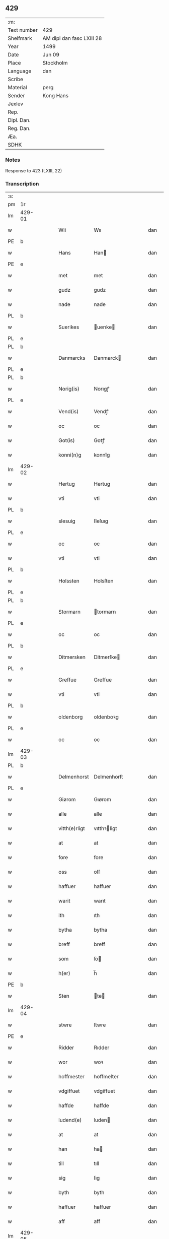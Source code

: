 ** 429
| :m:         |                           |
| Text number | 429                       |
| Shelfmark   | AM dipl dan fasc LXIII 28 |
| Year        | 1499                      |
| Date        | Jun 09                    |
| Place       | Stockholm                 |
| Language    | dan                       |
| Scribe      |                           |
| Material    | perg                      |
| Sender      | Kong Hans                 |
| Jexlev      |                           |
| Rep.        |                           |
| Dipl. Dan.  |                           |
| Reg. Dan.   |                           |
| Æa.         |                           |
| SDHK        |                           |

*** Notes
Response to 423 (LXIII, 22)


*** Transcription
| :s: |        |   |   |   |   |               |             |   |   |   |   |     |   |   |   |        |
| pm  | 1r     |   |   |   |   |               |             |   |   |   |   |     |   |   |   |        |
| lm  | 429-01 |   |   |   |   |               |             |   |   |   |   |     |   |   |   |        |
| w   |        |   |   |   |   | Wii           | Wıı         |   |   |   |   | dan |   |   |   | 429-01 |
| PE  | b      |   |   |   |   |               |             |   |   |   |   |     |   |   |   |        |
| w   |        |   |   |   |   | Hans          | Han        |   |   |   |   | dan |   |   |   | 429-01 |
| PE  | e      |   |   |   |   |               |             |   |   |   |   |     |   |   |   |        |
| w   |        |   |   |   |   | met           | met         |   |   |   |   | dan |   |   |   | 429-01 |
| w   |        |   |   |   |   | gudz          | gudz        |   |   |   |   | dan |   |   |   | 429-01 |
| w   |        |   |   |   |   | nade          | nade        |   |   |   |   | dan |   |   |   | 429-01 |
| PL  | b      |   |   |   |   |               |             |   |   |   |   |     |   |   |   |        |
| w   |        |   |   |   |   | Suerikes      | uerıke    |   |   |   |   | dan |   |   |   | 429-01 |
| PL  | e      |   |   |   |   |               |             |   |   |   |   |     |   |   |   |        |
| PL  | b      |   |   |   |   |               |             |   |   |   |   |     |   |   |   |        |
| w   |        |   |   |   |   | Danmarcks     | Danmarck   |   |   |   |   | dan |   |   |   | 429-01 |
| PL  | e      |   |   |   |   |               |             |   |   |   |   |     |   |   |   |        |
| PL  | b      |   |   |   |   |               |             |   |   |   |   |     |   |   |   |        |
| w   |        |   |   |   |   | Norig(is)     | Norıgꝭ      |   |   |   |   | dan |   |   |   | 429-01 |
| PL  | e      |   |   |   |   |               |             |   |   |   |   |     |   |   |   |        |
| w   |        |   |   |   |   | Vend(is)      | Vendꝭ       |   |   |   |   | dan |   |   |   | 429-01 |
| w   |        |   |   |   |   | oc            | oc          |   |   |   |   | dan |   |   |   | 429-01 |
| w   |        |   |   |   |   | Got(is)       | Gotꝭ        |   |   |   |   | dan |   |   |   | 429-01 |
| w   |        |   |   |   |   | konni(n)g     | konnı̅g      |   |   |   |   | dan |   |   |   | 429-01 |
| lm  | 429-02 |   |   |   |   |               |             |   |   |   |   |     |   |   |   |        |
| w   |        |   |   |   |   | Hertug        | Hertug      |   |   |   |   | dan |   |   |   | 429-02 |
| w   |        |   |   |   |   | vti           | vti         |   |   |   |   | dan |   |   |   | 429-02 |
| PL  | b      |   |   |   |   |               |             |   |   |   |   |     |   |   |   |        |
| w   |        |   |   |   |   | slesuig       | ſleſuıg     |   |   |   |   | dan |   |   |   | 429-02 |
| PL  | e      |   |   |   |   |               |             |   |   |   |   |     |   |   |   |        |
| w   |        |   |   |   |   | oc            | oc          |   |   |   |   | dan |   |   |   | 429-02 |
| w   |        |   |   |   |   | vti           | vti         |   |   |   |   | dan |   |   |   | 429-02 |
| PL  | b      |   |   |   |   |               |             |   |   |   |   |     |   |   |   |        |
| w   |        |   |   |   |   | Holssten      | Holsſten    |   |   |   |   | dan |   |   |   | 429-02 |
| PL  | e      |   |   |   |   |               |             |   |   |   |   |     |   |   |   |        |
| PL  | b      |   |   |   |   |               |             |   |   |   |   |     |   |   |   |        |
| w   |        |   |   |   |   | Stormarn      | tormarn    |   |   |   |   | dan |   |   |   | 429-02 |
| PL  | e      |   |   |   |   |               |             |   |   |   |   |     |   |   |   |        |
| w   |        |   |   |   |   | oc            | oc          |   |   |   |   | dan |   |   |   | 429-02 |
| PL  | b      |   |   |   |   |               |             |   |   |   |   |     |   |   |   |        |
| w   |        |   |   |   |   | Ditmersken    | Ditmerſke  |   |   |   |   | dan |   |   |   | 429-02 |
| PL  | e      |   |   |   |   |               |             |   |   |   |   |     |   |   |   |        |
| w   |        |   |   |   |   | Greffue       | Greffue     |   |   |   |   | dan |   |   |   | 429-02 |
| w   |        |   |   |   |   | vti           | vti         |   |   |   |   | dan |   |   |   | 429-02 |
| PL  | b      |   |   |   |   |               |             |   |   |   |   |     |   |   |   |        |
| w   |        |   |   |   |   | oldenborg     | oldenboꝛg   |   |   |   |   | dan |   |   |   | 429-02 |
| PL  | e      |   |   |   |   |               |             |   |   |   |   |     |   |   |   |        |
| w   |        |   |   |   |   | oc            | oc          |   |   |   |   | dan |   |   |   | 429-02 |
| lm  | 429-03 |   |   |   |   |               |             |   |   |   |   |     |   |   |   |        |
| PL  | b      |   |   |   |   |               |             |   |   |   |   |     |   |   |   |        |
| w   |        |   |   |   |   | Delmenhorst   | Delmenhorſt |   |   |   |   | dan |   |   |   | 429-03 |
| PL  | e      |   |   |   |   |               |             |   |   |   |   |     |   |   |   |        |
| w   |        |   |   |   |   | Giørom        | Gıørom      |   |   |   |   | dan |   |   |   | 429-03 |
| w   |        |   |   |   |   | alle          | alle        |   |   |   |   | dan |   |   |   | 429-03 |
| w   |        |   |   |   |   | vitth(e)rligt | vıtthꝛligt |   |   |   |   | dan |   |   |   | 429-03 |
| w   |        |   |   |   |   | at            | at          |   |   |   |   | dan |   |   |   | 429-03 |
| w   |        |   |   |   |   | fore          | fore        |   |   |   |   | dan |   |   |   | 429-03 |
| w   |        |   |   |   |   | oss           | oſſ         |   |   |   |   | dan |   |   |   | 429-03 |
| w   |        |   |   |   |   | haffuer       | haffuer     |   |   |   |   | dan |   |   |   | 429-03 |
| w   |        |   |   |   |   | warit         | warıt       |   |   |   |   | dan |   |   |   | 429-03 |
| w   |        |   |   |   |   | ith           | ıth         |   |   |   |   | dan |   |   |   | 429-03 |
| w   |        |   |   |   |   | bytha         | bytha       |   |   |   |   | dan |   |   |   | 429-03 |
| w   |        |   |   |   |   | breff         | breff       |   |   |   |   | dan |   |   |   | 429-03 |
| w   |        |   |   |   |   | som           | ſo         |   |   |   |   | dan |   |   |   | 429-03 |
| w   |        |   |   |   |   | h(er)         | h̅           |   |   |   |   | dan |   |   |   | 429-03 |
| PE  | b      |   |   |   |   |               |             |   |   |   |   |     |   |   |   |        |
| w   |        |   |   |   |   | Sten          | te        |   |   |   |   | dan |   |   |   | 429-03 |
| lm  | 429-04 |   |   |   |   |               |             |   |   |   |   |     |   |   |   |        |
| w   |        |   |   |   |   | stwre         | ſtwre       |   |   |   |   | dan |   |   |   | 429-04 |
| PE  | e      |   |   |   |   |               |             |   |   |   |   |     |   |   |   |        |
| w   |        |   |   |   |   | Ridder        | Rıdder      |   |   |   |   | dan |   |   |   | 429-04 |
| w   |        |   |   |   |   | wor           | woꝛ         |   |   |   |   | dan |   |   |   | 429-04 |
| w   |        |   |   |   |   | hoffmester    | hoffmeſter  |   |   |   |   | dan |   |   |   | 429-04 |
| w   |        |   |   |   |   | vdgiffuet     | vdgiffuet   |   |   |   |   | dan |   |   |   | 429-04 |
| w   |        |   |   |   |   | haffde        | haffde      |   |   |   |   | dan |   |   |   | 429-04 |
| w   |        |   |   |   |   | ludend(e)     | luden      |   |   |   |   | dan |   |   |   | 429-04 |
| w   |        |   |   |   |   | at            | at          |   |   |   |   | dan |   |   |   | 429-04 |
| w   |        |   |   |   |   | han           | ha         |   |   |   |   | dan |   |   |   | 429-04 |
| w   |        |   |   |   |   | till          | tıll        |   |   |   |   | dan |   |   |   | 429-04 |
| w   |        |   |   |   |   | sig           | ſıg         |   |   |   |   | dan |   |   |   | 429-04 |
| w   |        |   |   |   |   | byth          | byth        |   |   |   |   | dan |   |   |   | 429-04 |
| w   |        |   |   |   |   | haffuer       | haffuer     |   |   |   |   | dan |   |   |   | 429-04 |
| w   |        |   |   |   |   | aff           | aff         |   |   |   |   | dan |   |   |   | 429-04 |
| lm  | 429-05 |   |   |   |   |               |             |   |   |   |   |     |   |   |   |        |
| PE  | b      |   |   |   |   |               |             |   |   |   |   |     |   |   |   |        |
| w   |        |   |   |   |   | Lass          | Laſſ        |   |   |   |   | dan |   |   |   | 429-05 |
| w   |        |   |   |   |   | buddæ         | bűddæ       |   |   |   |   | dan |   |   |   | 429-05 |
| PE  | e      |   |   |   |   |               |             |   |   |   |   |     |   |   |   |        |
| w   |        |   |   |   |   | oc            | oc          |   |   |   |   | dan |   |   |   | 429-05 |
| w   |        |   |   |   |   | hans          | han        |   |   |   |   | dan |   |   |   | 429-05 |
| w   |        |   |   |   |   | hosfrwe       | hoſfrwe     |   |   |   |   | dan |   |   |   | 429-05 |
| w   |        |   |   |   |   | hosfrwe       | hoſfrwe     |   |   |   |   | dan |   |   |   | 429-05 |
| PE  | b      |   |   |   |   |               |             |   |   |   |   |     |   |   |   |        |
| w   |        |   |   |   |   | Sigrede       | ıgrede     |   |   |   |   | dan |   |   |   | 429-05 |
| PE  | e      |   |   |   |   |               |             |   |   |   |   |     |   |   |   |        |
| w   |        |   |   |   |   | Ith           | Ith         |   |   |   |   | dan |   |   |   | 429-05 |
| w   |        |   |   |   |   | gotz          | gotz        |   |   |   |   | dan |   |   |   | 429-05 |
| w   |        |   |   |   |   | kallend(e)    | kallen     |   |   |   |   | dan |   |   |   | 429-05 |
| PL  | b      |   |   |   |   |               |             |   |   |   |   |     |   |   |   |        |
| w   |        |   |   |   |   | liderne       | lıderne     |   |   |   |   | dan |   |   |   | 429-05 |
| PL  | e      |   |   |   |   |               |             |   |   |   |   |     |   |   |   |        |
| w   |        |   |   |   |   | oc            | oc          |   |   |   |   | dan |   |   |   | 429-05 |
| w   |        |   |   |   |   | ligger        | lígger      |   |   |   |   | dan |   |   |   | 429-05 |
| w   |        |   |   |   |   | vti           | vtı         |   |   |   |   | dan |   |   |   | 429-05 |
| lm  | 429-06 |   |   |   |   |               |             |   |   |   |   |     |   |   |   |        |
| PL  | b      |   |   |   |   |               |             |   |   |   |   |     |   |   |   |        |
| w   |        |   |   |   |   | Solne         | olne       |   |   |   |   | dan |   |   |   | 429-06 |
| w   |        |   |   |   |   | sogen         | ſoge       |   |   |   |   | dan |   |   |   | 429-06 |
| PL  | e      |   |   |   |   |               |             |   |   |   |   |     |   |   |   |        |
| w   |        |   |   |   |   | for(e)        | foꝛ        |   |   |   |   | dan |   |   |   | 429-06 |
| w   |        |   |   |   |   | en            | en          |   |   |   |   | dan |   |   |   | 429-06 |
| w   |        |   |   |   |   | ørtug         | øꝛtug       |   |   |   |   | dan |   |   |   | 429-06 |
| w   |        |   |   |   |   | my(n)ne       | my̅ne        |   |   |   |   | dan |   |   |   | 429-06 |
| w   |        |   |   |   |   | æn            | æ          |   |   |   |   | dan |   |   |   | 429-06 |
| w   |        |   |   |   |   | two           | two         |   |   |   |   | dan |   |   |   | 429-06 |
| w   |        |   |   |   |   | mark          | mark        |   |   |   |   | dan |   |   |   | 429-06 |
| w   |        |   |   |   |   | landiorde     | landıoꝛde   |   |   |   |   | dan |   |   |   | 429-06 |
| w   |        |   |   |   |   | oc            | oc          |   |   |   |   | dan |   |   |   | 429-06 |
| w   |        |   |   |   |   | gaff          | gaff        |   |   |   |   | dan |   |   |   | 429-06 |
| w   |        |   |   |   |   | han           | ha         |   |   |   |   | dan |   |   |   | 429-06 |
| PE  | b      |   |   |   |   |               |             |   |   |   |   |     |   |   |   |        |
| w   |        |   |   |   |   | lass          | laſſ        |   |   |   |   | dan |   |   |   | 429-06 |
| w   |        |   |   |   |   | buddæ         | buddæ       |   |   |   |   | dan |   |   |   | 429-06 |
| PE  | e      |   |   |   |   |               |             |   |   |   |   |     |   |   |   |        |
| w   |        |   |   |   |   | oc            | oc          |   |   |   |   | dan |   |   |   | 429-06 |
| w   |        |   |   |   |   | hans          | han        |   |   |   |   | dan |   |   |   | 429-06 |
| lm  | 429-07 |   |   |   |   |               |             |   |   |   |   |     |   |   |   |        |
| w   |        |   |   |   |   | husfrwe       | huſfrwe     |   |   |   |   | dan |   |   |   | 429-07 |
| w   |        |   |   |   |   | th(e)r        | thꝛ        |   |   |   |   | dan |   |   |   | 429-07 |
| w   |        |   |   |   |   | igen          | ıgen        |   |   |   |   | dan |   |   |   | 429-07 |
| w   |        |   |   |   |   | fore          | fore        |   |   |   |   | dan |   |   |   | 429-07 |
| w   |        |   |   |   |   | ith           | ıth         |   |   |   |   | dan |   |   |   | 429-07 |
| w   |        |   |   |   |   | stenhuss      | ſtenhuſſ    |   |   |   |   | dan |   |   |   | 429-07 |
| w   |        |   |   |   |   | vti           | vti         |   |   |   |   | dan |   |   |   | 429-07 |
| PL  | b      |   |   |   |   |               |             |   |   |   |   |     |   |   |   |        |
| w   |        |   |   |   |   | stokholm      | ſtokholm    |   |   |   |   | dan |   |   |   | 429-07 |
| PL  | e      |   |   |   |   |               |             |   |   |   |   |     |   |   |   |        |
| w   |        |   |   |   |   | liggend(e)    | lıggen     |   |   |   |   | dan |   |   |   | 429-07 |
| w   |        |   |   |   |   | met           | met         |   |   |   |   | dan |   |   |   | 429-07 |
| w   |        |   |   |   |   | ith           | ıth         |   |   |   |   | dan |   |   |   | 429-07 |
| w   |        |   |   |   |   | torp          | toꝛp        |   |   |   |   | dan |   |   |   | 429-07 |
| w   |        |   |   |   |   | som           | ſo         |   |   |   |   | dan |   |   |   | 429-07 |
| w   |        |   |   |   |   | heder         | heder       |   |   |   |   | dan |   |   |   | 429-07 |
| w   |        |   |   |   |   | ierlæ         | ıerlæ       |   |   |   |   | dan |   |   |   | 429-07 |
| lm  | 429-08 |   |   |   |   |               |             |   |   |   |   |     |   |   |   |        |
| w   |        |   |   |   |   | oc            | oc          |   |   |   |   | dan |   |   |   | 429-08 |
| w   |        |   |   |   |   | vti           | vti         |   |   |   |   | dan |   |   |   | 429-08 |
| w   |        |   |   |   |   | for(nefnde)   | foꝛᷠͤ         |   |   |   |   | dan |   |   |   | 429-08 |
| PL  | b      |   |   |   |   |               |             |   |   |   |   |     |   |   |   |        |
| w   |        |   |   |   |   | solne         | ſolne       |   |   |   |   | dan |   |   |   | 429-08 |
| w   |        |   |   |   |   | sokn          | ſok        |   |   |   |   | dan |   |   |   | 429-08 |
| PL  | e      |   |   |   |   |               |             |   |   |   |   |     |   |   |   |        |
| w   |        |   |   |   |   | liggend(e)    | lıggen     |   |   |   |   | dan |   |   |   | 429-08 |
| w   |        |   |   |   |   | (et cetera)   | ⁊cᷓ          |   |   |   |   | lat |   |   |   | 429-08 |
| w   |        |   |   |   |   | Hwilcket      | Hwılcket    |   |   |   |   | dan |   |   |   | 429-08 |
| w   |        |   |   |   |   | breff         | breff       |   |   |   |   | dan |   |   |   | 429-08 |
| w   |        |   |   |   |   | wii           | wıi         |   |   |   |   | dan |   |   |   | 429-08 |
| w   |        |   |   |   |   | aff           | aff         |   |   |   |   | dan |   |   |   | 429-08 |
| w   |        |   |   |   |   | woro          | woro        |   |   |   |   | dan |   |   |   | 429-08 |
| w   |        |   |   |   |   | sønderlikæ    | ſønderlıkæ  |   |   |   |   | dan |   |   |   | 429-08 |
| w   |        |   |   |   |   | gønst         | gønſt       |   |   |   |   | dan |   |   |   | 429-08 |
| w   |        |   |   |   |   | oc            | oc          |   |   |   |   | dan |   |   |   | 429-08 |
| w   |        |   |   |   |   | nade          | nade        |   |   |   |   | dan |   |   |   | 429-08 |
| lm  | 429-09 |   |   |   |   |               |             |   |   |   |   |     |   |   |   |        |
| w   |        |   |   |   |   | haffuo(m)     | haffuo̅      |   |   |   |   | dan |   |   |   | 429-09 |
| w   |        |   |   |   |   | stadfestit    | ſtadfeſtıt  |   |   |   |   | dan |   |   |   | 429-09 |
| w   |        |   |   |   |   | oc            | oc          |   |   |   |   | dan |   |   |   | 429-09 |
| w   |        |   |   |   |   | fuldburdit    | fuldburdıt  |   |   |   |   | dan |   |   |   | 429-09 |
| w   |        |   |   |   |   | oc            | oc          |   |   |   |   | dan |   |   |   | 429-09 |
| w   |        |   |   |   |   | met           | met         |   |   |   |   | dan |   |   |   | 429-09 |
| w   |        |   |   |   |   | thetta        | thetta      |   |   |   |   | dan |   |   |   | 429-09 |
| w   |        |   |   |   |   | wort          | woꝛt        |   |   |   |   | dan |   |   |   | 429-09 |
| w   |        |   |   |   |   | opne          | opne        |   |   |   |   | dan |   |   |   | 429-09 |
| w   |        |   |   |   |   | breff         | breff       |   |   |   |   | dan |   |   |   | 429-09 |
| w   |        |   |   |   |   | stadfestæ     | ſtadfeſtæ   |   |   |   |   | dan |   |   |   | 429-09 |
| w   |        |   |   |   |   | oc            | oc          |   |   |   |   | dan |   |   |   | 429-09 |
| w   |        |   |   |   |   | fuldburde     | fuldburde   |   |   |   |   | dan |   |   |   | 429-09 |
| w   |        |   |   |   |   | vti           | vtı         |   |   |   |   | dan |   |   |   | 429-09 |
| lm  | 429-10 |   |   |   |   |               |             |   |   |   |   |     |   |   |   |        |
| w   |        |   |   |   |   | alle          | alle        |   |   |   |   | dan |   |   |   | 429-10 |
| w   |        |   |   |   |   | motho         | motho       |   |   |   |   | dan |   |   |   | 429-10 |
| w   |        |   |   |   |   | wid           | wıd         |   |   |   |   | dan |   |   |   | 429-10 |
| w   |        |   |   |   |   | sin           | ſi         |   |   |   |   | dan |   |   |   | 429-10 |
| w   |        |   |   |   |   | fulde         | fulde       |   |   |   |   | dan |   |   |   | 429-10 |
| w   |        |   |   |   |   | macht         | macht       |   |   |   |   | dan |   |   |   | 429-10 |
| w   |        |   |   |   |   | at            | at          |   |   |   |   | dan |   |   |   | 429-10 |
| w   |        |   |   |   |   | ware          | ware        |   |   |   |   | dan |   |   |   | 429-10 |
| w   |        |   |   |   |   | som           | ſo         |   |   |   |   | dan |   |   |   | 429-10 |
| w   |        |   |   |   |   | thet          | thet        |   |   |   |   | dan |   |   |   | 429-10 |
| w   |        |   |   |   |   | ythermere     | ythermere   |   |   |   |   | dan |   |   |   | 429-10 |
| w   |        |   |   |   |   | Inneholler    | Inneholler  |   |   |   |   | dan |   |   |   | 429-10 |
| w   |        |   |   |   |   | oc            | oc          |   |   |   |   | dan |   |   |   | 429-10 |
| w   |        |   |   |   |   | vdwiiser      | vdwııſer    |   |   |   |   | dan |   |   |   | 429-10 |
| lm  | 429-11 |   |   |   |   |               |             |   |   |   |   |     |   |   |   |        |
| w   |        |   |   |   |   | Giffuit       | Gıffuıt     |   |   |   |   | dan |   |   |   | 429-11 |
| w   |        |   |   |   |   | pa            | pa          |   |   |   |   | dan |   |   |   | 429-11 |
| w   |        |   |   |   |   | wort          | woꝛt        |   |   |   |   | dan |   |   |   | 429-11 |
| w   |        |   |   |   |   | slot          | ſlot        |   |   |   |   | dan |   |   |   | 429-11 |
| PL  | b      |   |   |   |   |               |             |   |   |   |   |     |   |   |   |        |
| w   |        |   |   |   |   | Stokholm      | tokhol    |   |   |   |   | dan |   |   |   | 429-11 |
| PL  | e      |   |   |   |   |               |             |   |   |   |   |     |   |   |   |        |
| w   |        |   |   |   |   | then          | then        |   |   |   |   | dan |   |   |   | 429-11 |
| w   |        |   |   |   |   | søndag        | ſøndag      |   |   |   |   | dan |   |   |   | 429-11 |
| w   |        |   |   |   |   | nest          | neſt        |   |   |   |   | dan |   |   |   | 429-11 |
| w   |        |   |   |   |   | efter         | efter       |   |   |   |   | dan |   |   |   | 429-11 |
| w   |        |   |   |   |   | octauas       | octaua     |   |   |   |   | lat |   |   |   | 429-11 |
| w   |        |   |   |   |   | corpor(is)    | coꝛporꝭ     |   |   |   |   | lat |   |   |   | 429-11 |
| w   |        |   |   |   |   | (Christ)i     | xp̅ı         |   |   |   |   | lat |   |   |   | 429-11 |
| w   |        |   |   |   |   | Aarom         | Aaro       |   |   |   |   | dan |   |   |   | 429-11 |
| lm  | 429-12 |   |   |   |   |               |             |   |   |   |   |     |   |   |   |        |
| w   |        |   |   |   |   | eptir         | eptır       |   |   |   |   | dan |   |   |   | 429-12 |
| w   |        |   |   |   |   | gudz          | gudz        |   |   |   |   | dan |   |   |   | 429-12 |
| w   |        |   |   |   |   | byrd          | byrd        |   |   |   |   | dan |   |   |   | 429-12 |
| n   |        |   |   |   |   | mcdxc         | mcdxc       |   |   |   |   | dan |   |   |   | 429-12 |
| w   |        |   |   |   |   | pa            | pa          |   |   |   |   | dan |   |   |   | 429-12 |
| w   |        |   |   |   |   | thet          | thet        |   |   |   |   | dan |   |   |   | 429-12 |
| w   |        |   |   |   |   | nyendæ        | nyendæ      |   |   |   |   | dan |   |   |   | 429-12 |
| w   |        |   |   |   |   | Under         | Under       |   |   |   |   | dan |   |   |   | 429-12 |
| w   |        |   |   |   |   | wort          | woꝛt        |   |   |   |   | dan |   |   |   | 429-12 |
| w   |        |   |   |   |   | Signet(is)    | ıgnetꝭ     |   |   |   |   | dan |   |   |   | 429-12 |
| lm  | 429-13 |   |   |   |   |               |             |   |   |   |   |     |   |   |   |        |
| ad  | b      |   |   |   |   |               |             |   |   |   |   |     |   |   |   |        |
| w   |        |   |   |   |   | Her           | Heꝛ         |   |   |   |   | dan |   |   |   | 429-13 |
| PE  | b      |   |   |   |   |               |             |   |   |   |   |     |   |   |   |        |
| w   |        |   |   |   |   | Iens          | Ien        |   |   |   |   | dan |   |   |   | 429-13 |
| w   |        |   |   |   |   | falster       | falſter     |   |   |   |   | dan |   |   |   | 429-13 |
| PE  | e      |   |   |   |   |               |             |   |   |   |   |     |   |   |   |        |
| lm  | 429-14 |   |   |   |   |               |             |   |   |   |   |     |   |   |   |        |
| w   |        |   |   |   |   | capitane(us)  | capıtaneꝰ   |   |   |   |   | lat |   |   |   | 429-14 |
| w   |        |   |   |   |   | cast(ri)      | caſt       |   |   |   |   | lat |   |   |   | 429-14 |
| PL  | b      |   |   |   |   |               |             |   |   |   |   |     |   |   |   |        |
| w   |        |   |   |   |   | ørebro        | ørebro      |   |   |   |   | dan |   |   |   | 429-14 |
| PL  | e      |   |   |   |   |               |             |   |   |   |   |     |   |   |   |        |
| ad  | e      |   |   |   |   |               |             |   |   |   |   |     |   |   |   |        |
| :e: |        |   |   |   |   |               |             |   |   |   |   |     |   |   |   |        |
